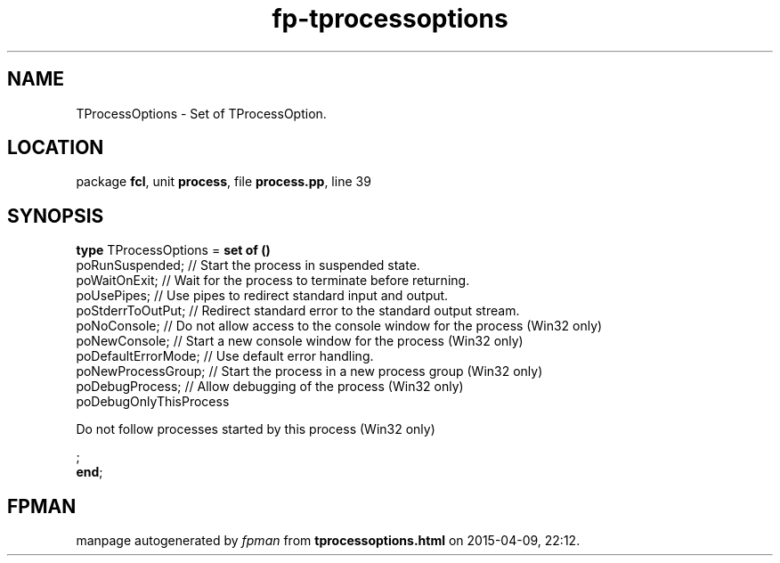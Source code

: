 .\" file autogenerated by fpman
.TH "fp-tprocessoptions" 3 "2014-03-14" "fpman" "Free Pascal Programmer's Manual"
.SH NAME
TProcessOptions - Set of TProcessOption.
.SH LOCATION
package \fBfcl\fR, unit \fBprocess\fR, file \fBprocess.pp\fR, line 39
.SH SYNOPSIS
\fBtype\fR TProcessOptions = \fBset of ()\fR
  poRunSuspended;                                                                           // Start the process in suspended state.
  poWaitOnExit;                                                                             // Wait for the process to terminate before returning.
  poUsePipes;                                                                               // Use pipes to redirect standard input and output.
  poStderrToOutPut;                                                                         // Redirect standard error to the standard output stream.
  poNoConsole;                                                                              // Do not allow access to the console window for the process (Win32 only)
  poNewConsole;                                                                             // Start a new console window for the process (Win32 only)
  poDefaultErrorMode;                                                                       // Use default error handling.
  poNewProcessGroup;                                                                        // Start the process in a new process group (Win32 only)
  poDebugProcess;                                                                           // Allow debugging of the process (Win32 only)
  poDebugOnlyThisProcess
 
Do not follow processes started by this process (Win32 only)


;
.br
\fBend\fR;
.SH FPMAN
manpage autogenerated by \fIfpman\fR from \fBtprocessoptions.html\fR on 2015-04-09, 22:12.

